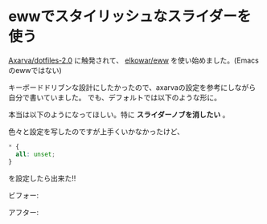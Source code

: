 * ewwでスタイリッシュなスライダーを使う
    :PROPERTIES:
    :DATE: [2021-04-26 Mon]
    :TAGS: :eww:scss:linux:
    :AUTHOR: Cj-bc
    :BLOG_POST_KIND: Memo
    :BLOG_POST_PROGRESS: Published
    :BLOG_POST_STATUS: Normal
    :END:
[[https://github.com/Axarva/dotfiles-2.0][Axarva/dotfiles-2.0]]
に触発されて、 [[https://github.com/elkowar/eww][elkowar/eww]]
を使い始めました。(Emacsのewwではない)

キーボードドリブンな設計にしたかったので、axarvaの設定を参考にしながら自分で書いていました。
でも、デフォルトでは以下のような形に。

[[file:///images/cropped-slider-without-scss.png]]

本当は以下のようになってほしい。特に *スライダーノブを消したい* 。

[[file:///images/cropped-slider-with-scss.png]]

色々と設定を写したのですが上手くいかなかったけど、

#+begin_src css
  * {
    all: unset;
  }
#+end_src

を設定したら出来た!!

ビフォー:

[[file:///images/slider-without-scss.png]]

アフター:

[[file:///images/slider-with-scss.png]]
